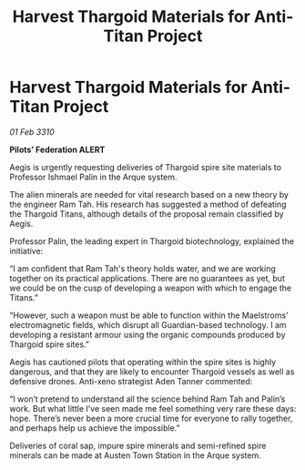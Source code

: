 :PROPERTIES:
:ID:       1575f5e0-13c5-4db2-b5d8-441b4d73a997
:END:
#+title: Harvest Thargoid Materials for Anti-Titan Project
#+filetags: :galnet:

* Harvest Thargoid Materials for Anti-Titan Project

/01 Feb 3310/

*Pilots’ Federation ALERT* 

Aegis is urgently requesting deliveries of Thargoid spire site materials to Professor Ishmael Palin in the Arque system. 

The alien minerals are needed for vital research based on a new theory by the engineer Ram Tah. His research has suggested a method of defeating the Thargoid Titans, although details of the proposal remain classified by Aegis. 

Professor Palin, the leading expert in Thargoid biotechnology, explained the initiative: 

“I am confident that Ram Tah's theory holds water, and we are working together on its practical applications. There are no guarantees as yet, but we could be on the cusp of developing a weapon with which to engage the Titans.” 

“However, such a weapon must be able to function within the Maelstroms’ electromagnetic fields, which disrupt all Guardian-based technology. I am developing a resistant armour using the organic compounds produced by Thargoid spire sites.” 

Aegis has cautioned pilots that operating within the spire sites is highly dangerous, and that they are likely to encounter Thargoid vessels as well as defensive drones. Anti-xeno strategist Aden Tanner commented: 

“I won’t pretend to understand all the science behind Ram Tah and Palin’s work. But what little I’ve seen made me feel something very rare these days: hope. There’s never been a more crucial time for everyone to rally together, and perhaps help us achieve the impossible.” 

Deliveries of coral sap, impure spire minerals and semi-refined spire minerals can be made at Austen Town Station in the Arque system.
